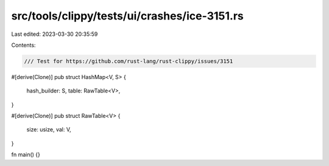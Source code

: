 src/tools/clippy/tests/ui/crashes/ice-3151.rs
=============================================

Last edited: 2023-03-30 20:35:59

Contents:

.. code-block:: rs

    /// Test for https://github.com/rust-lang/rust-clippy/issues/3151

#[derive(Clone)]
pub struct HashMap<V, S> {
    hash_builder: S,
    table: RawTable<V>,
}

#[derive(Clone)]
pub struct RawTable<V> {
    size: usize,
    val: V,
}

fn main() {}


